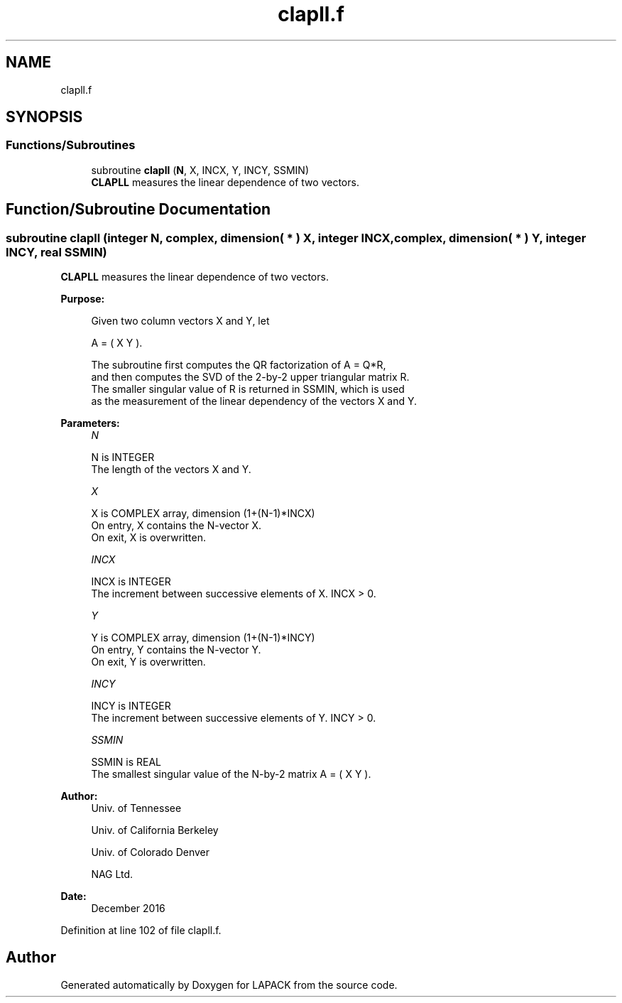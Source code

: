 .TH "clapll.f" 3 "Tue Nov 14 2017" "Version 3.8.0" "LAPACK" \" -*- nroff -*-
.ad l
.nh
.SH NAME
clapll.f
.SH SYNOPSIS
.br
.PP
.SS "Functions/Subroutines"

.in +1c
.ti -1c
.RI "subroutine \fBclapll\fP (\fBN\fP, X, INCX, Y, INCY, SSMIN)"
.br
.RI "\fBCLAPLL\fP measures the linear dependence of two vectors\&. "
.in -1c
.SH "Function/Subroutine Documentation"
.PP 
.SS "subroutine clapll (integer N, complex, dimension( * ) X, integer INCX, complex, dimension( * ) Y, integer INCY, real SSMIN)"

.PP
\fBCLAPLL\fP measures the linear dependence of two vectors\&.  
.PP
\fBPurpose: \fP
.RS 4

.PP
.nf
 Given two column vectors X and Y, let

                      A = ( X Y ).

 The subroutine first computes the QR factorization of A = Q*R,
 and then computes the SVD of the 2-by-2 upper triangular matrix R.
 The smaller singular value of R is returned in SSMIN, which is used
 as the measurement of the linear dependency of the vectors X and Y.
.fi
.PP
 
.RE
.PP
\fBParameters:\fP
.RS 4
\fIN\fP 
.PP
.nf
          N is INTEGER
          The length of the vectors X and Y.
.fi
.PP
.br
\fIX\fP 
.PP
.nf
          X is COMPLEX array, dimension (1+(N-1)*INCX)
          On entry, X contains the N-vector X.
          On exit, X is overwritten.
.fi
.PP
.br
\fIINCX\fP 
.PP
.nf
          INCX is INTEGER
          The increment between successive elements of X. INCX > 0.
.fi
.PP
.br
\fIY\fP 
.PP
.nf
          Y is COMPLEX array, dimension (1+(N-1)*INCY)
          On entry, Y contains the N-vector Y.
          On exit, Y is overwritten.
.fi
.PP
.br
\fIINCY\fP 
.PP
.nf
          INCY is INTEGER
          The increment between successive elements of Y. INCY > 0.
.fi
.PP
.br
\fISSMIN\fP 
.PP
.nf
          SSMIN is REAL
          The smallest singular value of the N-by-2 matrix A = ( X Y ).
.fi
.PP
 
.RE
.PP
\fBAuthor:\fP
.RS 4
Univ\&. of Tennessee 
.PP
Univ\&. of California Berkeley 
.PP
Univ\&. of Colorado Denver 
.PP
NAG Ltd\&. 
.RE
.PP
\fBDate:\fP
.RS 4
December 2016 
.RE
.PP

.PP
Definition at line 102 of file clapll\&.f\&.
.SH "Author"
.PP 
Generated automatically by Doxygen for LAPACK from the source code\&.

